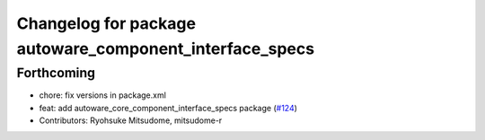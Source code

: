 ^^^^^^^^^^^^^^^^^^^^^^^^^^^^^^^^^^^^^^^^^^^^^^^^^^^^^^^^
Changelog for package autoware_component_interface_specs
^^^^^^^^^^^^^^^^^^^^^^^^^^^^^^^^^^^^^^^^^^^^^^^^^^^^^^^^

Forthcoming
-----------
* chore: fix versions in package.xml
* feat: add autoware_core_component_interface_specs package (`#124 <https://github.com/autowarefoundation/autoware.core/issues/124>`_)
* Contributors: Ryohsuke Mitsudome, mitsudome-r

